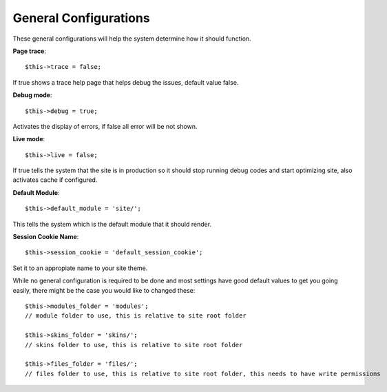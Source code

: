 General Configurations
======================

These general configurations will help the system determine how it should function.

**Page trace**::
	
	$this->trace = false;

If true shows a trace help page that helps debug the issues, default value false.
	
**Debug mode**::

	$this->debug = true;

Activates the display of errors, if false all error will be not shown.
	
**Live mode**::

	$this->live = false;
	
If true tells the system that the site is in production so it should stop running debug codes and start optimizing site, also activates cache if configured.
	
**Default Module**::

	$this->default_module = 'site/';
	
This tells the system which is the default module that it should render.
	
**Session Cookie Name**::
	
	$this->session_cookie = 'default_session_cookie';
	
Set it to an appropiate name to your site theme.


While no general configuration is required to be done and most settings have good default values to get you going easily, there might be the case you would like to changed these::
	
	$this->modules_folder = 'modules';
	// module folder to use, this is relative to site root folder
	
	$this->skins_folder = 'skins/';
	// skins folder to use, this is relative to site root folder
	
	$this->files_folder = 'files/';
	// files folder to use, this is relative to site root folder, this needs to have write permissions
	
	